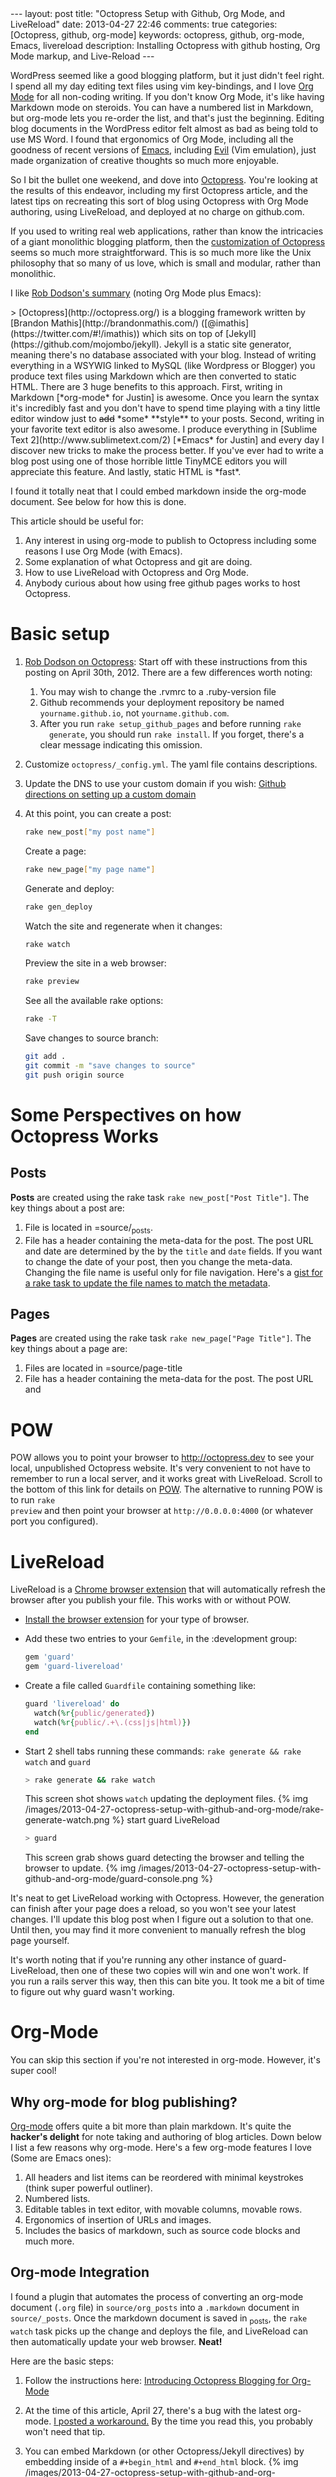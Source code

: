 #+BEGIN_HTML
---
layout: post
title: "Octopress Setup with Github, Org Mode, and LiveReload"
date: 2013-04-27 22:46
comments: true
categories: [Octopress, github, org-mode]
keywords: octopress, github, org-mode, Emacs, livereload
description: Installing Octopress with github hosting, Org Mode markup, and Live-Reload
---
#+END_HTML
WordPress seemed like a good blogging platform, but it just didn't feel right. I
spend all my day editing text files using vim key-bindings, and I love [[http://orgmode.org/][Org
Mode]] for all non-coding writing. If you don't know Org Mode, it's like having
Markdown mode on steroids. You can have a numbered list in Markdown, but
org-mode lets you re-order the list, and that's just the beginning. Editing blog
documents in the WordPress editor felt almost as bad as being told to use MS
Word. I found that ergonomics of Org Mode, including all the goodness of recent
versions of [[http://www.gnu.org/software/emacs/][Emacs]], including [[http://emacswiki.org/emacs/Evil][Evil]] (Vim emulation), just made organization of
creative thoughts so much more enjoyable.

So I bit the bullet one weekend, and dove into [[http://octopress.org/][Octopress]]. You're looking at the
results of this endeavor, including my first Octopress article, and the latest
tips on recreating this sort of blog using Octopress with Org Mode authoring,
using LiveReload, and deployed at no charge on github.com.

If you used to writing real web applications, rather than know the intricacies
of a giant monolithic blogging platform, then the [[http://octopress.org/docs/theme/template/][customization of Octopress]]
seems so much more straightforward. This is so much more like the Unix
philosophy that so many of us love, which is small and modular, rather than
monolithic.

I like [[https://github.com/robdodson/robdodson.github.com/blob/source/source/_posts/2012-04-30-custom-domain-with-octopress-and-github-pages.markdown][Rob Dodson's summary]] (noting Org Mode plus Emacs):

#+begin_html
> [Octopress](http://octopress.org/) is a blogging framework written by [Brandon Mathis](http://brandonmathis.com/)
([@imathis](https://twitter.com/#!/imathis)) which sits on top of [Jekyll](https://github.com/mojombo/jekyll). Jekyll is
a static site generator, meaning there's no database associated with your blog. Instead of writing everything in a
WSYWIG linked to MySQL (like Wordpress or Blogger) you produce text files using Markdown which are then converted to
static HTML. There are 3 huge benefits to this approach. First, writing in
Markdown [*org-mode* for Justin] is awesome. Once you learn the
syntax it's incredibly fast and you don't have to spend time playing with a tiny little editor window just to
<s>add</s> *some* **style** to your posts. Second, writing in your favorite text editor is also awesome. I produce
everything in [Sublime Text 2](http://www.sublimetext.com/2) [*Emacs* for Justin] and every day I discover new tricks to make the process
better. If you've ever had to write a blog post using one of those horrible little TinyMCE editors you will appreciate
this feature. And lastly, static HTML is *fast*.
#+end_html

I found it totally neat that I could embed markdown inside the org-mode
document. See below for how this is done.

This article should be useful for:
  1. Any interest in using org-mode to publish to Octopress including some
     reasons I use Org Mode (with Emacs).
  2. Some explanation of what Octopress and git are doing.
  3. How to use LiveReload with Octopress and Org Mode.
  4. Anybody curious about how using free github pages works to host Octopress.

* Basic setup
1. [[http://robdodson.me/blog/2012/04/30/custom-domain-with-octopress-and-github-pages/][Rob Dodson on Octopress]]: Start off with these instructions from this posting
   on April 30th, 2012. There are a few differences worth noting:
   1. You may wish to change the .rvmrc to a .ruby-version file
   2. Github recommends your deployment repository be named =yourname.github.io=,
      not =yourname.github.com=.
   3. After you run =rake setup_github_pages= and before running =rake
      generate=, you should run =rake install=. If you forget, there's a clear
      message indicating this omission.
2. Customize =octopress/_config.yml=. The yaml file contains descriptions.
3. Update the DNS to use your custom domain if you wish: [[https://help.github.com/articles/setting-up-a-custom-domain-with-pages][Github directions on
   setting up a custom domain]]
4. At this point, you can create a post:
  #+BEGIN_SRC bash
  rake new_post["my post name"]
  #+END_SRC

  Create a page:
  #+BEGIN_SRC bash
  rake new_page["my page name"]
  #+END_SRC

  Generate and deploy:
  #+BEGIN_SRC bash
  rake gen_deploy
  #+END_SRC

  Watch the site and regenerate when it changes:
  #+BEGIN_SRC bash
  rake watch
  #+END_SRC

  Preview the site in a web browser:
  #+BEGIN_SRC bash
  rake preview
  #+END_SRC

  See all the available rake options:
  #+BEGIN_SRC bash
  rake -T
  #+END_SRC

  Save changes to source branch:
  #+BEGIN_SRC bash
  git add .
  git commit -m "save changes to source"
  git push origin source
  #+END_SRC

* Some Perspectives on how Octopress Works
** Posts
*Posts* are created using the rake task =rake new_post["Post Title"]=. The key things about a post are:
1. File is located in =source/_posts.
2. File has a header containing the meta-data for the post. The post URL and
   date are determined by the by the =title= and =date= fields. If you want to
   change the date of your post, then you change the meta-data. Changing the
   file name is useful only for file navigation. Here's a [[https://gist.github.com/justin808/5550381][gist for a rake task
   to update the file names to match the metadata]].

** Pages
*Pages* are created using the rake task =rake new_page["Page Title"]=. The key
things about a page are:
1. Files are located in =source/page-title
2. File has a header containing the meta-data for the post. The post URL and




* POW
POW allows you to point your browser to [[http://octopress.dev]] to see your local,
unpublished Octopress website. It's very convenient to not have to remember to
run a local server, and it works great with LiveReload. Scroll to the bottom of
this link for details on [[http://octopress.org/docs/blogging/][POW]]. The alternative to running POW is to run =rake
preview= and then point your browser at =http://0.0.0.0:4000= (or whatever port
you configured).

* LiveReload
LiveReload is a [[https://chrome.google.com/webstore/detail/livereload/jnihajbhpnppcggbcgedagnkighmdlei?hl%3Den][Chrome browser extension]] that will automatically refresh
the browser after you publish your file. This works with or without POW.
+ [[http://feedback.livereload.com/knowledgebase/articles/86242-how-do-i-install-and-use-the-browser-extensions-][Install the browser extension]] for your type of browser.
+ Add these two entries to your =Gemfile=, in the :development group:
   #+BEGIN_SRC ruby
   gem 'guard'
   gem 'guard-livereload'
   #+END_SRC

+ Create a file called =Guardfile= containing something like:
   #+BEGIN_SRC ruby
     guard 'livereload' do
       watch(%r{public/generated})
       watch(%r{public/.+\.(css|js|html)})
     end
   #+END_SRC

+ Start 2 shell tabs running these commands: =rake generate && rake watch=
   and =guard=
   #+BEGIN_SRC bash
     > rake generate && rake watch
   #+END_SRC
   This screen shot shows =watch= updating the deployment files.
   {% img /images/2013-04-27-octopress-setup-with-github-and-org-mode/rake-generate-watch.png %}
   start guard LiveReload
   #+BEGIN_SRC bash
     > guard
   #+END_SRC
   This screen grab shows guard detecting the browser and telling the
   browser to update.
   {% img /images/2013-04-27-octopress-setup-with-github-and-org-mode/guard-console.png %}

It's neat to get LiveReload working with Octopress. However, the generation can
finish after your page does a reload, so you won't see your latest changes. I'll
update this blog post when I figure out a solution to that one. Until then, you
may find it more convenient to manually refresh the blog page yourself.

It's worth noting that if you're running any other instance of guard-
LiveReload, then one of these two copies will win and one won't work. If you
run a rails server this way, then this can bite you. It took me a bit of time
to figure out why guard wasn't working.

* Org-Mode
You can skip this section if you're not interested in org-mode. However, it's
super cool!
** Why org-mode for blog publishing?
[[http://orgmode.org/][Org-mode]] offers quite a bit more than plain markdown. It's quite the *hacker's
delight* for note taking and authoring of blog articles. Down below I list a few
reasons why org-mode. Here's a few org-mode features I love (Some are Emacs
ones):
1. All headers and list items can be reordered with minimal keystrokes (think
   super powerful outliner).
2. Numbered lists.
3. Editable tables in text editor, with movable columns, movable rows.
4. Ergonomics of insertion of URLs and images.
5. Includes the basics of markdown, such as source code blocks and much more.

** Org-mode Integration
I found a plugin that automates the process of converting an org-mode document
(=.org= file) in =source/org_posts= into a =.markdown= document in
=source/_posts=. Once the markdown document is saved in _posts, the =rake
watch= task picks up the change and deploys the file, and LiveReload can then
automatically update your web browser. *Neat!*

Here are the basic steps:
1. Follow the instructions here: [[http://blog.paphus.com/blog/2012/08/01/introducing-octopress-blogging-for-org-mode/][Introducing Octopress Blogging for Org-Mode]]
2. At the time of this article, April 27, there's a bug with the latest
   org-mode. [[https://github.com/craftkiller/orgmode-octopress/issues/3][I posted a workaround.]] By the time you read this, you probably
   won't need that tip.
3. You can embed Markdown (or other Octopress/Jekyll directives) by embedding
   inside of a =#+begin_html= and =#+end_html= block.
   {% img /images/2013-04-27-octopress-setup-with-github-and-org-mode/quoting-markdown-in-org-mode.png %}
4. +Images work fine.+ Well, almost fine. The big gotcha is that the standard
   inclusion of images in org-mode results in broken paths at deployment. The
   workaround is to embed the [[http://octopress.org/docs/plugins/image-tag/][Octopress syntax for an image]], and to place the
   images under source/images. Note, you'll want to be sure to use an absolute
   path, or else your article might look OK on the home page, but might now work
   in the postings directory. If I'm creating a document with many images, I'll
   group the images for that document in a sub-directory of images named like
   the document. This is how it should look. The trick is to place the
   octopress =img= directive within a HTML begin/end block.

   {% img /images/2013-04-27-octopress-setup-with-github-and-org-mode/org-mode-images.png %}
5. *Links*: Links for relative pages are simple.
   #+BEGIN_EXAMPLE
   [[file:telecommuting.html][Why telecommuting works and how I maximize productivity]]
   #+END_EXAMPLE
   Links from a /page/ to a /post/ can use a relative link like this:
   #+BEGIN_EXAMPLE
   [[file:../blog/2013/04/27/octopress-setup-with-github-and-org-mode/index.html][here]]
   #+END_EXAMPLE 
   *However*, links from posts to other posts require an absolute URL. The big
   gotcha is blog posts due to the nested URL structure that does not map to the
   where you're putting your org-posts. To avoid trouble, you need to follow a
   format as this example shows. It's easiest to copy the URL from the browser
   address bar.
   #+BEGIN_EXAMPLE
   [[http://www.railsonmaui.com/blog/2013/05/08/strategies-for-rails-logging-and-error-handling/][Strategies for Rails Logging and Error Handling]]
   #+END_EXAMPLE
   I tried using a =file:../blog= syntax, but that either would work on the home
   page or in the specific blog article, but not both. =http:/blog= links would
   work in Chrome but not mobile Safari. Markdown to get parsed by Jekyll does
   not work if the link is within a block level html tag (i.e., a paragraph).
   Hopefully, one day we'll be able to specify relative links from blog article
   to blog article.
6. Bold styling was a bit of mystery using the standard theme. I had to add
   this line to _typography.scss:
   #+BEGIN_SRC css
   b { font-weight: bold; }
   #+END_SRC

* Useful Scripts
+ Just configure =OCTO_HOME=
+ Emacs tip: Visit the created file by placing cursor over file name and then hit =Ctrl-x, f=.
#+BEGIN_SRC bash
export OCTO_HOME=~/octopress
ogen () {
  cd $OCTO_HOME; rake generate; cd -
}

osave () {
  cd $OCTO_HOME; git commit -am "Updates" && git push origin source; cd -
}

odeploy () {
  cd $OCTO_HOME; osave; rake gen_deploy; cd -
}

# this one is for orgmode only
opost() {
  cd $OCTO_HOME
  output=$(rake new_post["${1}"])
  new_file=$(echo $output | awk '{print $4}')
  base=$(basename $new_file)
  new_location=$OCTO_HOME/source/org_posts/
  mv $OCTO_HOME/$new_file $new_location
  echo created $new_location/$base
  cd -
}

opage() {
  cd $OCTO_HOME
  rake new_page["${1}"]
  cd -
}



#+END_SRC

* Deploying to Github: Directory Structure of Octopress and the master and source Git Branches
Github offers free hosting of both the blog deployment and source. You're
looking at the deployment right now. You can find the source here at
[[https://github.com/justin808/justin808.github.io][my git repo justin808.github.io]]. I doubt you could beat the price, performance, and
convenience. You can look inside of this repo, clone it, etc. and you have
everything that it took to make this blog.

I originally was quite confused by the concept of using two separate git
branches to make up what gets deployed on the live website versus the git
repository of my articles. Plus, there's the issue of Octopress git repository
that you clone when starting out. Eventually, I figured out that the two branches
simply contain different files, with one containing the original Octopress
files. Here's a few screen grabs that might clarify the situation for you.

Don't forget that you never push to the master branch, but rather the =rake
deploy= task does it for you. Instead, you run =git push origin source= to push
the content of your blog to github.

The =octopress/public= directory corresponds to what you'll find on the github
site for your deployment (master branch).

{% img /images/2013-04-27-octopress-setup-with-github-and-org-mode/public-dir-corresponds-master-branch.png %}

The octopress/.gitignore file contains entries like =public=, which essentially
keeps the =rake generate= files out of the source branch.

Here's the github master branch right after creation. Note the correspondence
with =public=. This is what gets deployed as your blog.
{% img /images/2013-04-27-octopress-setup-with-github-and-org-mode/github-master-branch.png %}

Here's the github source branch. This contains the octopress environment, as
well as your customizations and blog posts.
#+begin_html
{% img /images/2013-04-27-octopress-setup-with-github-and-org-mode/github-source-branch.png %}
#+end_html

* Useful Links
1. [[http://webdesign.tutsplus.com/tutorials/applications/getting-started-with-octopress/][Getting Started with Octopress]]: Nice overall tutorial. Very current!
   March 2013.
2. [[http://robdodson.me/blog/2012/04/30/custom-domain-with-octopress-and-github-pages][Rob Dodson on Octopress]]: Most of the instructions I show below are from this
   posting on April 30th, 2012.
3. [[http://joelmccracken.github.io/entries/octopress-is-pretty-sweet/][Joel McCracken on Octopress]]: Use Jekyll? You Really Should Be Using Octopress
4. [[https://help.github.com/articles/setting-up-a-custom-domain-with-pages][Github directions on setting up a custom domain]]
5. [[http://code.dblock.org/octopress-setting-up-a-blog-and-contributing-to-an-existing-one][dblock.org Article on Octopress]]: A good explanation from Jan 17, 2012,
   especially on the difference of the source and master branches.
6. [[http://blog.paphus.com/blog/2012/08/01/introducing-octopress-blogging-for-org-mode/][Introducing Octopress Blogging for Org-Mode]]: For org-mode. See below.
7. [[http://hiltmon.com/blog/2013/04/17/18-months-of-octopress/][18 Months of Octopress]]: Nice article on why Octopress was worth the switch.
8. [[http://odino.org/bash-aliases-for-octopress/][Shell Aliases for Octopress]]: Save time with these shortcuts


* Parting words...
Thanks in advance for any suggestions on this article. I hope you find it
helpful. Check me out on Twitter: [[http://twitter.com/railsonmaui][@RailsOnMaui]].
